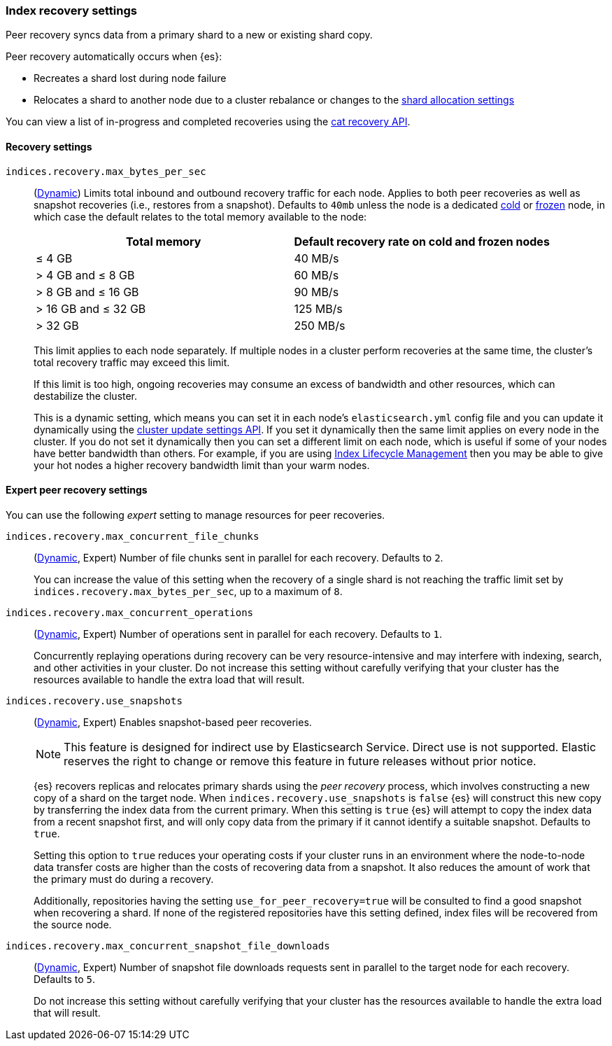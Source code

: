[[recovery]]
=== Index recovery settings

Peer recovery syncs data from a primary shard to a new or existing shard copy.

Peer recovery automatically occurs when {es}:

* Recreates a shard lost during node failure
* Relocates a shard to another node due to a cluster rebalance or changes to the
<<modules-cluster, shard allocation settings>>

You can view a list of in-progress and completed recoveries using the
<<cat-recovery, cat recovery API>>.

[discrete]
[[recovery-settings]]
==== Recovery settings

`indices.recovery.max_bytes_per_sec`::
(<<cluster-update-settings,Dynamic>>) Limits total inbound and outbound
recovery traffic for each node. Applies to both peer recoveries as well
as snapshot recoveries (i.e., restores from a snapshot). Defaults to `40mb`
unless the node is a dedicated <<cold-tier, cold>> or
<<frozen-tier, frozen>> node, in which case the default relates to the
total memory available to the node:
+
[options="header"]
|======
|Total memory           | Default recovery rate on cold and frozen nodes
|&le; 4 GB              | 40 MB/s
|> 4 GB and &le; 8 GB   | 60 MB/s
|> 8 GB and &le; 16 GB  | 90 MB/s
|> 16 GB and &le; 32 GB | 125 MB/s
|> 32 GB                | 250 MB/s
|======
+
This limit applies to each node separately. If multiple nodes in a cluster
perform recoveries at the same time, the cluster's total recovery traffic may
exceed this limit.
+
If this limit is too high, ongoing recoveries may consume an excess of bandwidth
and other resources, which can destabilize the cluster.
+
This is a dynamic setting, which means you can set it in each node's
`elasticsearch.yml` config file and you can update it dynamically using the
<<cluster-update-settings,cluster update settings API>>. If you set it
dynamically then the same limit applies on every node in the cluster. If you do
not set it dynamically then you can set a different limit on each node, which is
useful if some of your nodes have better bandwidth than others. For example, if
you are using <<overview-index-lifecycle-management,Index Lifecycle Management>>
then you may be able to give your hot nodes a higher recovery bandwidth limit
than your warm nodes.

[discrete]
==== Expert peer recovery settings
You can use the following _expert_ setting to manage resources for peer
recoveries.

`indices.recovery.max_concurrent_file_chunks`::
(<<cluster-update-settings,Dynamic>>, Expert) Number of file chunks sent in
parallel for each recovery. Defaults to `2`.
+
You can increase the value of this setting when the recovery of a single shard
is not reaching the traffic limit set by `indices.recovery.max_bytes_per_sec`,
up to a maximum of `8`.

`indices.recovery.max_concurrent_operations`::
(<<cluster-update-settings,Dynamic>>, Expert) Number of operations sent
in parallel for each recovery. Defaults to `1`.
+
Concurrently replaying operations during recovery can be very resource-intensive
and may interfere with indexing, search, and other activities in your cluster.
Do not increase this setting without carefully verifying that your cluster has
the resources available to handle the extra load that will result.

`indices.recovery.use_snapshots`::
(<<cluster-update-settings,Dynamic>>, Expert) Enables snapshot-based peer recoveries.
+
NOTE: This feature is designed for indirect use by Elasticsearch Service. Direct use is not supported. Elastic reserves the right to change or remove this feature in future releases without prior notice.
+
{es} recovers replicas and relocates primary shards using the _peer recovery_
process, which involves constructing a new copy of a shard on the target node.
When `indices.recovery.use_snapshots` is `false` {es} will construct this new
copy by transferring the index data from the current primary. When this setting
is `true` {es} will attempt to copy the index data from a recent snapshot
first, and will only copy data from the primary if it cannot identify a
suitable snapshot. Defaults to `true`. 
+
Setting this option to `true` reduces your operating costs if your cluster runs
in an environment where the node-to-node data transfer costs are higher than
the costs of recovering data from a snapshot. It also reduces the amount of
work that the primary must do during a recovery.
+
Additionally, repositories having the setting `use_for_peer_recovery=true`
will be consulted to find a good snapshot when recovering a shard. If none
of the registered repositories have this setting defined, index files will
be recovered from the source node.

`indices.recovery.max_concurrent_snapshot_file_downloads`::
(<<cluster-update-settings,Dynamic>>, Expert) Number of snapshot file downloads requests
sent in parallel to the target node for each recovery. Defaults to `5`.
+
Do not increase this setting without carefully verifying that your cluster has
the resources available to handle the extra load that will result.
